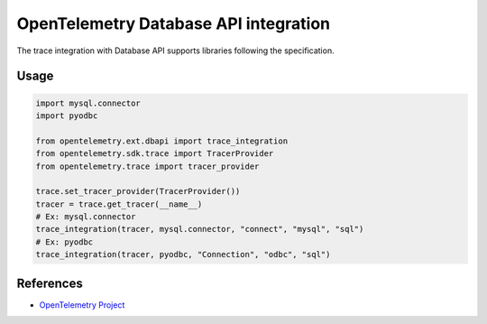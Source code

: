 OpenTelemetry Database API integration
======================================

The trace integration with Database API supports libraries following the specification.

.. PEP 249 -- Python Database API Specification v2.0: https://www.python.org/dev/peps/pep-0249/

Usage
-----

.. code-block:: python

    import mysql.connector
    import pyodbc

    from opentelemetry.ext.dbapi import trace_integration
    from opentelemetry.sdk.trace import TracerProvider
    from opentelemetry.trace import tracer_provider

    trace.set_tracer_provider(TracerProvider())
    tracer = trace.get_tracer(__name__)
    # Ex: mysql.connector
    trace_integration(tracer, mysql.connector, "connect", "mysql", "sql")
    # Ex: pyodbc
    trace_integration(tracer, pyodbc, "Connection", "odbc", "sql")


References
----------

* `OpenTelemetry Project <https://opentelemetry.io/>`_
